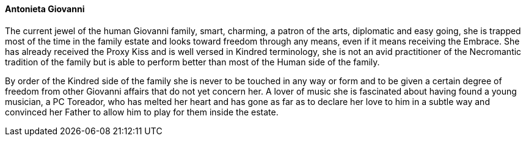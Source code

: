 ==== Antonieta Giovanni
The current jewel of the human Giovanni family, smart, charming, a patron of 
the arts, diplomatic and easy going, she is trapped most of the time in the 
family estate and looks toward freedom through any means, even if it means 
receiving the Embrace. She has already received the Proxy Kiss and is well 
versed in Kindred terminology, she is not an avid practitioner of the 
Necromantic tradition of the family but is able to perform better than most of 
the Human side of the family.

By order of the Kindred side of the family she is never to be touched in any 
way or form and to be given a certain degree of freedom from other Giovanni 
affairs that do not yet concern her. A lover of music she is fascinated about 
having found a young musician, a PC Toreador, who has melted her heart and has 
gone as far as to declare her love to him in a subtle way and convinced her 
Father to allow him to play for them inside the estate.

